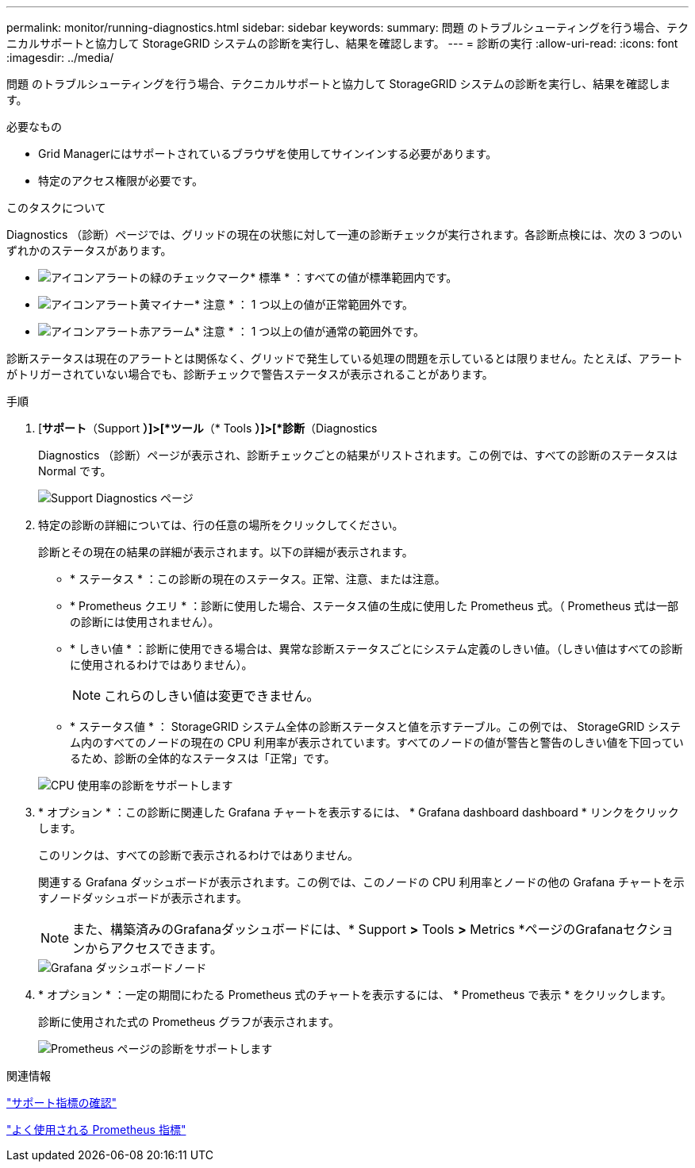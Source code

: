 ---
permalink: monitor/running-diagnostics.html 
sidebar: sidebar 
keywords:  
summary: 問題 のトラブルシューティングを行う場合、テクニカルサポートと協力して StorageGRID システムの診断を実行し、結果を確認します。 
---
= 診断の実行
:allow-uri-read: 
:icons: font
:imagesdir: ../media/


[role="lead"]
問題 のトラブルシューティングを行う場合、テクニカルサポートと協力して StorageGRID システムの診断を実行し、結果を確認します。

.必要なもの
* Grid Managerにはサポートされているブラウザを使用してサインインする必要があります。
* 特定のアクセス権限が必要です。


.このタスクについて
Diagnostics （診断）ページでは、グリッドの現在の状態に対して一連の診断チェックが実行されます。各診断点検には、次の 3 つのいずれかのステータスがあります。

* image:../media/icon_alert_green_checkmark.png["アイコンアラートの緑のチェックマーク"]* 標準 * ：すべての値が標準範囲内です。
* image:../media/icon_alert_yellow_miinor.png["アイコンアラート黄マイナー"]* 注意 * ： 1 つ以上の値が正常範囲外です。
* image:../media/icon_alert_red_critical.png["アイコンアラート赤アラーム"]* 注意 * ： 1 つ以上の値が通常の範囲外です。


診断ステータスは現在のアラートとは関係なく、グリッドで発生している処理の問題を示しているとは限りません。たとえば、アラートがトリガーされていない場合でも、診断チェックで警告ステータスが表示されることがあります。

.手順
. [*サポート*（Support *）]>[*ツール*（* Tools *）]>[*診断*（Diagnostics
+
Diagnostics （診断）ページが表示され、診断チェックごとの結果がリストされます。この例では、すべての診断のステータスは Normal です。

+
image::../media/support_diagnostics_page.png[Support Diagnostics ページ]

. 特定の診断の詳細については、行の任意の場所をクリックしてください。
+
診断とその現在の結果の詳細が表示されます。以下の詳細が表示されます。

+
** * ステータス * ：この診断の現在のステータス。正常、注意、または注意。
** * Prometheus クエリ * ：診断に使用した場合、ステータス値の生成に使用した Prometheus 式。（ Prometheus 式は一部の診断には使用されません）。
** * しきい値 * ：診断に使用できる場合は、異常な診断ステータスごとにシステム定義のしきい値。（しきい値はすべての診断に使用されるわけではありません）。
+

NOTE: これらのしきい値は変更できません。

** * ステータス値 * ： StorageGRID システム全体の診断ステータスと値を示すテーブル。この例では、 StorageGRID システム内のすべてのノードの現在の CPU 利用率が表示されています。すべてのノードの値が警告と警告のしきい値を下回っているため、診断の全体的なステータスは「正常」です。


+
image::../media/support_diagnostics_cpu_utilization.png[CPU 使用率の診断をサポートします]

. * オプション * ：この診断に関連した Grafana チャートを表示するには、 * Grafana dashboard dashboard * リンクをクリックします。
+
このリンクは、すべての診断で表示されるわけではありません。

+
関連する Grafana ダッシュボードが表示されます。この例では、このノードの CPU 利用率とノードの他の Grafana チャートを示すノードダッシュボードが表示されます。

+

NOTE: また、構築済みのGrafanaダッシュボードには、* Support *>* Tools *>* Metrics *ページのGrafanaセクションからアクセスできます。

+
image::../media/grafana_dashboard_nodes.png[Grafana ダッシュボードノード]

. * オプション * ：一定の期間にわたる Prometheus 式のチャートを表示するには、 * Prometheus で表示 * をクリックします。
+
診断に使用された式の Prometheus グラフが表示されます。

+
image::../media/support_diagnostics_prometheus_png.png[Prometheus ページの診断をサポートします]



.関連情報
link:reviewing-support-metrics.html["サポート指標の確認"]

link:commonly-used-prometheus-metrics.html["よく使用される Prometheus 指標"]
